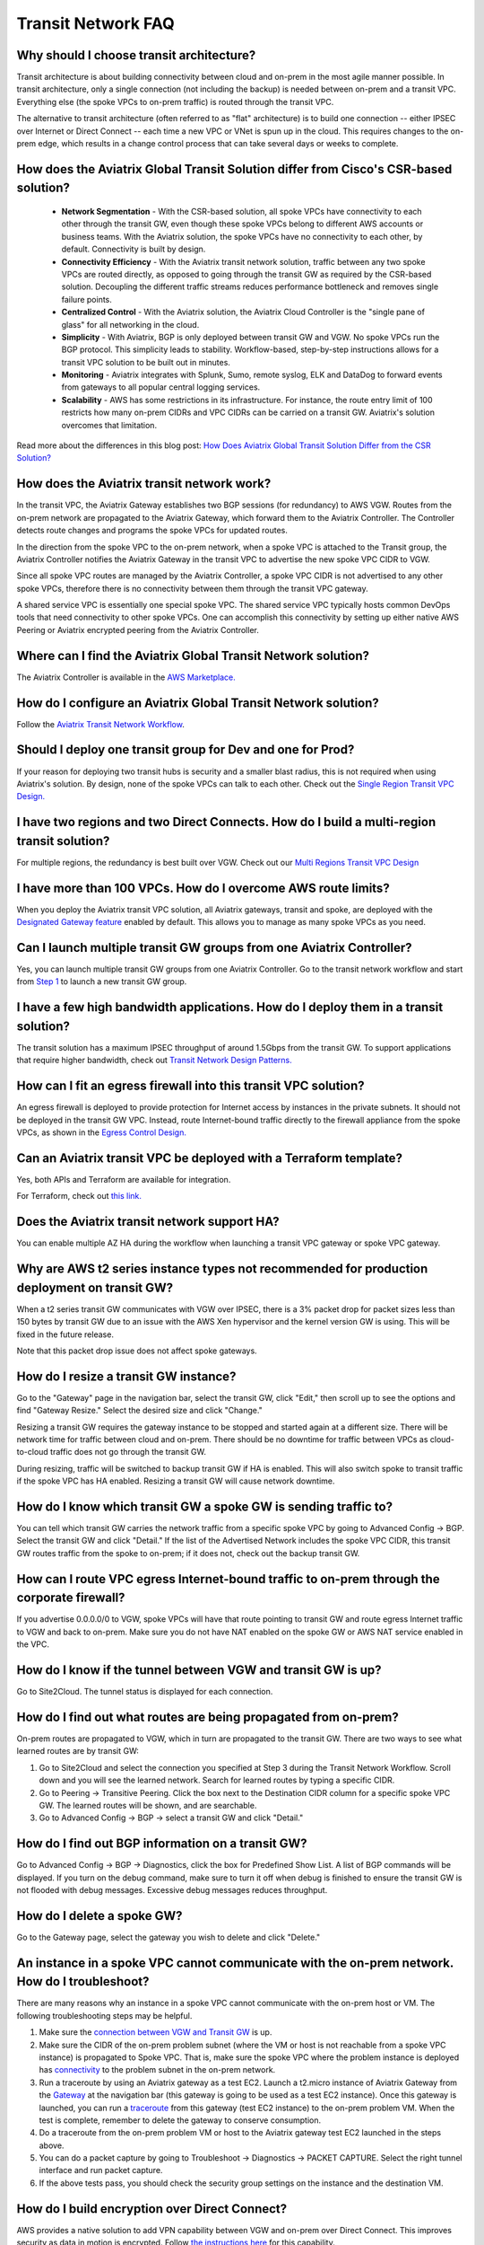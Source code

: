 .. meta::
   :description: onboarding Frequently Asked Questions
   :keywords: Aviatrix Getting Started, Aviatrix, AWS

============================
Transit Network FAQ
============================

Why should I choose transit architecture?
-------------------------------------------

Transit architecture is about building connectivity between cloud and on-prem in the most agile manner possible. In transit architecture, only a single connection (not including the backup) is needed between on-prem and a transit VPC. Everything else (the spoke VPCs to on-prem traffic) is routed through the transit VPC.  

The alternative to transit architecture (often referred to as "flat" architecture) is to build one connection -- either IPSEC over Internet or Direct Connect -- each time a new VPC or VNet is spun up in the cloud. This requires changes to the on-prem edge, which results in a change control process that can take several days or weeks to complete. 

How does the Aviatrix Global Transit Solution differ from Cisco's CSR-based solution?
----------------------------------------------------------------------------------------

 - **Network Segmentation** - With the CSR-based solution, all spoke VPCs have connectivity to each other through the transit GW, even though these spoke VPCs belong to different AWS accounts or business teams. With the Aviatrix solution, the spoke VPCs have no connectivity to each other, by default. Connectivity is built by design.

 - **Connectivity Efficiency** - With the Aviatrix transit network solution, traffic between any two spoke VPCs are routed directly, as opposed to going through the transit GW as required by the CSR-based solution. Decoupling the different traffic streams reduces performance bottleneck and removes single failure points. 

 - **Centralized Control** - With the Aviatrix solution, the Aviatrix Cloud Controller is the "single pane of glass" for all networking in the cloud.

 - **Simplicity** - With Aviatrix, BGP is only deployed between transit GW and VGW. No spoke VPCs run the BGP protocol. This simplicity leads to stability. Workflow-based, step-by-step instructions allows for a transit VPC solution to be built out in minutes. 

 - **Monitoring** - Aviatrix integrates with Splunk, Sumo, remote syslog, ELK and DataDog to forward events from gateways to all popular central logging services. 

 - **Scalability** - AWS has some restrictions in its infrastructure. For instance, the route entry limit of 100 restricts how many on-prem CIDRs and VPC CIDRs can be carried on a transit GW. Aviatrix's solution overcomes that limitation. 

Read more about the differences in this blog post:  `How Does Aviatrix Global Transit Solution Differ from the CSR Solution? <https://www.aviatrix.com/blog/aviatrix-global-transit-solution-differ-csr-solution/>`_

How does the Aviatrix transit network work?
---------------------------------------------

In the transit VPC, the Aviatrix Gateway establishes two BGP sessions (for redundancy) to AWS VGW. Routes from the on-prem network are propagated to the Aviatrix Gateway, which forward them to the Aviatrix Controller. The Controller detects route changes and programs the spoke VPCs for updated routes. 

In the direction from the spoke VPC to the on-prem network, when a spoke VPC is attached to the Transit group, the Aviatrix Controller notifies the Aviatrix Gateway in the transit VPC to advertise the new spoke VPC CIDR to VGW.

Since all spoke VPC routes are managed by the Aviatrix Controller, a spoke VPC CIDR is not advertised to any other spoke VPCs, therefore there is no connectivity between them through the transit VPC gateway. 

A shared service VPC is essentially one special spoke VPC. The shared service VPC typically hosts common DevOps tools that need connectivity to other spoke VPCs. One can accomplish this connectivity by setting up either native AWS Peering or Aviatrix encrypted peering from the Aviatrix Controller. 

Where can I find the Aviatrix Global Transit Network solution?
-----------------------------------------------------------

The Aviatrix Controller is available in the `AWS Marketplace. <https://aws.amazon.com/marketplace/search/results?x=0&y=0&searchTerms=aviatrix&page=1&ref_=nav_search_box>`_

How do I configure an Aviatrix Global Transit Network solution?
--------------------------------------------------------------------

Follow the `Aviatrix Transit Network Workflow <http://docs.aviatrix.com/HowTos/transitvpc_workflow.html>`_. 

Should I deploy one transit group for Dev and one for Prod?
------------------------------------------------------------

If your reason for deploying two transit hubs is security and a smaller blast radius, this is not required when using Aviatrix's solution. By design, none of the spoke VPCs can talk to each other. Check out the `Single Region Transit VPC Design. <http://docs.aviatrix.com/HowTos/transitvpc_designs.html#single-region-transit-vpc-design>`_  

I have two regions and two Direct Connects. How do I build a multi-region transit solution?
-------------------------------------------------------------------------------------------------

For multiple regions, the redundancy is best built over VGW. Check out our `Multi Regions Transit VPC Design <http://docs.aviatrix.com/HowTos/transitvpc_designs.html#multi-regions-transit-vpc-design>`_

I have more than 100 VPCs. How do I overcome AWS route limits?
----------------------------------------------------------------

When you deploy the Aviatrix transit VPC solution, all Aviatrix gateways, transit and spoke, are deployed with the `Designated Gateway feature <http://docs.aviatrix.com/HowTos/gateway.html#designated-gateway>`_ enabled by default. This allows you to manage as many spoke VPCs as you need.

Can I launch multiple transit GW groups from one Aviatrix Controller?
----------------------------------------------------------------------

Yes, you can launch multiple transit GW groups from one Aviatrix Controller. Go to the transit network workflow and start 
from `Step 1 <http://docs.aviatrix.com/HowTos/transitvpc_workflow.html#launch-a-transit-gateway>`_ to launch a new transit GW group. 

I have a few high bandwidth applications. How do I deploy them in a transit solution?
--------------------------------------------------------------------------------------

The transit solution has a maximum IPSEC throughput of around 1.5Gbps from the transit GW. To support applications that require higher bandwidth, check out `Transit Network Design Patterns. <http://docs.aviatrix.com/HowTos/transitvpc_designs.html#gbps-trnasit-vpc-design>`_

How can I fit an egress firewall into this transit VPC solution?
---------------------------------------------------------------

An egress firewall is deployed to provide protection for Internet access by instances in the private subnets. It should not be deployed in the transit GW VPC. Instead, route Internet-bound traffic directly to the firewall appliance from the spoke VPCs, as shown in the `Egress Control Design. <http://docs.aviatrix.com/HowTos/transitvpc_designs.html#integrating-with-egress-firewall-1>`_ 


Can an Aviatrix transit VPC be deployed with a Terraform template?
-------------------------------------------------------------

Yes, both APIs and Terraform are available for integration. 

For Terraform, check out `this link. <http://docs.aviatrix.com/HowTos/Setup_Transit_Network_Terraform.html#setup-transit-network-using-aviatrix-terraform-provider>`_

Does the Aviatrix transit network support HA?
------------------------------------------

You can enable multiple AZ HA during the workflow when launching a transit VPC gateway or spoke VPC gateway. 

Why are AWS t2 series instance types not recommended for production deployment on transit GW?
---------------------------------------------------------------------------------------------

When a t2 series transit GW communicates with VGW over IPSEC, there is a 3% packet drop for packet sizes less than 150 bytes by transit GW due to an issue with the AWS Xen hypervisor and the kernel version GW is using. This will be fixed in the future release. 

Note that this packet drop issue does not affect spoke gateways. 

How do I resize a transit GW instance?
-----------------------------------

Go to the "Gateway" page in the navigation bar, select the transit GW, click "Edit," then scroll up to see the options and find "Gateway Resize." Select the desired size and click "Change."

Resizing a transit GW requires the gateway instance to be stopped and started again at a different size. There will be network time for traffic between cloud and on-prem. There should be no downtime for traffic between VPCs as cloud-to-cloud traffic does 
not go through the transit GW.  

During resizing, traffic will be switched to backup transit GW if HA is enabled. This will also switch spoke to transit traffic if the spoke VPC has HA enabled. Resizing a transit GW will cause network downtime. 

How do I know which transit GW a spoke GW is sending traffic to?
----------------------------------------------------------------------

You can tell which transit GW carries the network traffic from a specific spoke VPC by going to Advanced Config -> BGP. Select the transit GW and click "Detail." If the list of the Advertised Network includes the spoke VPC CIDR, this transit GW routes traffic from the spoke to on-prem; if it does not, check out the backup transit GW. 

How can I route VPC egress Internet-bound traffic to on-prem through the corporate firewall?
---------------------------------------------------------------------------------------------------

If you advertise 0.0.0.0/0 to VGW, spoke VPCs will have that route pointing to transit GW and route egress Internet traffic to VGW and back to on-prem. Make sure you do not have NAT enabled on the spoke GW or AWS NAT service enabled in the VPC.

How do I know if the tunnel between VGW and transit GW is up?
---------------------------------------------------------------

Go to Site2Cloud. The tunnel status is displayed for each connection. 

How do I find out what routes are being propagated from on-prem?
------------------------------------------------------------

On-prem routes are propagated to VGW, which in turn are propagated to the transit GW. There are two ways to see what learned routes are by transit GW: 

1. Go to Site2Cloud and select the connection you specified at Step 3 during the Transit Network Workflow. Scroll down and you will see the learned network. Search for learned routes by typing a specific CIDR. 
#. Go to Peering -> Transitive Peering. Click the box next to the Destination CIDR column for a specific spoke VPC GW. The learned routes will be shown, and are searchable. 
#. Go to Advanced Config -> BGP -> select a transit GW and click "Detail."

How do I find out BGP information on a transit GW?
-------------------------------------------------

Go to Advanced Config -> BGP -> Diagnostics, click the box for Predefined Show List. A list of BGP commands will be displayed. If you turn on the debug command, make sure to turn it off when debug is finished to ensure the transit GW is not flooded with debug messages. Excessive debug messages reduces throughput.

How do I delete a spoke GW?
-----------------------------

Go to the Gateway page, select the gateway you wish to delete and click "Delete." 

An instance in a spoke VPC cannot communicate with the on-prem network. How do I troubleshoot?
-------------------------------------------------------------------------------------------

There are many reasons why an instance in a spoke VPC cannot communicate with the on-prem host or VM. The following troubleshooting steps may be helpful. 

1. Make sure the `connection between VGW and Transit GW <http://docs.aviatrix.com/HowTos/transitvpc_faq.html#how-do-i-know-if-the-tunnel-between-vgw-and-transit-gw-is-up>`_ is up. 

#. Make sure the CIDR of the on-prem problem subnet (where the VM or host is not reachable from a spoke VPC instance) is propagated to Spoke VPC. That is, make sure the spoke VPC where the problem instance is deployed has `connectivity <http://docs.aviatrix.com/HowTos/transitvpc_faq.html#how-do-i-find-out-what-routes-being-propagated-from-on-prem>`_ to the problem subnet in the on-prem network. 

#. Run a traceroute by using an Aviatrix gateway as a test EC2. Launch a t2.micro instance of Aviatrix Gateway from the `Gateway <http://docs.aviatrix.com/HowTos/gateway.html#gateway>`_ at the navigation bar (this gateway is going to be used as a test EC2 instance). Once this gateway is launched, you can run a `traceroute <http://docs.aviatrix.com/HowTos/troubleshooting.html#network-traceroute>`_ from this gateway (test EC2 instance) to the on-prem problem VM. When the test is complete, remember to delete the gateway to conserve consumption. 

#. Do a traceroute from the on-prem problem VM or host to the Aviatrix gateway test EC2 launched in the steps above. 

#. You can do a packet capture by going to Troubleshoot -> Diagnostics -> PACKET CAPTURE. Select the right tunnel interface and run packet capture.  

#. If the above tests pass, you should check the security group settings on the instance and the destination VM. 

How do I build encryption over Direct Connect?
------------------------------------------------

AWS provides a native solution to add VPN capability between VGW and on-prem over Direct Connect. This improves security as data in motion is encrypted. Follow `the instructions here <https://aws.amazon.com/premiumsupport/knowledge-center/create-vpn-direct-connect/>`_ for this capability. 

We build encryption between the Aviatrix transit GW and VGW and between transit GW and spoke GW to provide end-to-end encryption protection. 

How do I build redundancy between VGW and on-prem?
--------------------------------------------------

AWS provides a few native options for redundancy between VGW and on-prem. You can build redundant active/active VPN connections, redundant active/active DX connections and DX with backup VPN connections.

`Read this doc <https://aws.amazon.com/answers/networking/aws-multiple-data-center-ha-network-connectivity/>`_ for implementation details. 


.. |image1| image:: FAQ_media/image1.png

.. disqus::
